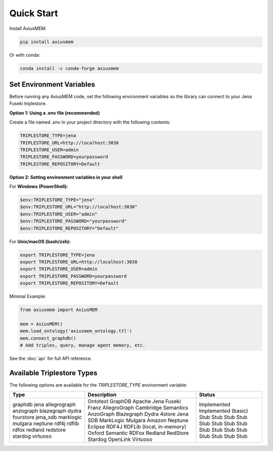 Quick Start
===========

Install AxiusMEM:

.. code-block:: bash

    pip install axiusmem

Or with conda:

.. code-block:: bash

    conda install -c conda-forge axiusmem

Set Environment Variables
-------------------------

Before running any AxiusMEM code, set the following environment variables so the library can connect to your Jena Fuseki triplestore.

**Option 1: Using a .env file (recommended)**

Create a file named `.env` in your project directory with the following contents:

.. code-block:: text

   TRIPLESTORE_TYPE=jena
   TRIPLESTORE_URL=http://localhost:3030
   TRIPLESTORE_USER=admin
   TRIPLESTORE_PASSWORD=yourpassword
   TRIPLESTORE_REPOSITORY=Default

**Option 2: Setting environment variables in your shell**

For **Windows (PowerShell):**

.. code-block:: powershell

   $env:TRIPLESTORE_TYPE="jena"
   $env:TRIPLESTORE_URL="http://localhost:3030"
   $env:TRIPLESTORE_USER="admin"
   $env:TRIPLESTORE_PASSWORD="yourpassword"
   $env:TRIPLESTORE_REPOSITORY="Default"

For **Unix/macOS (bash/zsh):**

.. code-block:: bash

   export TRIPLESTORE_TYPE=jena
   export TRIPLESTORE_URL=http://localhost:3030
   export TRIPLESTORE_USER=admin
   export TRIPLESTORE_PASSWORD=yourpassword
   export TRIPLESTORE_REPOSITORY=Default

Minimal Example:

.. code-block:: python

    from axiusmem import AxiusMEM

    mem = AxiusMEM()
    mem.load_ontology('axiusmem_ontology.ttl')
    mem.connect_graphdb()
    # Add triples, query, manage agent memory, etc.

See the :doc:`api` for full API reference. 

Available Triplestore Types
---------------------------

The following options are available for the `TRIPLESTORE_TYPE` environment variable:

+----------------+-------------------------------+--------------------------+
| Type           | Description                   | Status                   |
+================+===============================+==========================+
| graphdb        | Ontotext GraphDB              | Implemented              |
| jena           | Apache Jena Fuseki            | Implemented (basic)      |
| allegrograph   | Franz AllegroGraph            | Stub                     |
| anzograph      | Cambridge Semantics AnzoGraph | Stub                     |
| blazegraph     | Blazegraph                    | Stub                     |
| dydra          | Dydra                         | Stub                     |
| fourstore      | 4store                        | Stub                     |
| jena_sdb       | Jena SDB                      | Stub                     |
| marklogic      | MarkLogic                     | Stub                     |
| mulgara        | Mulgara                       | Stub                     |
| neptune        | Amazon Neptune                | Stub                     |
| rdf4j          | Eclipse RDF4J                 | Stub                     |
| rdflib         | RDFLib (local, in-memory)     | Stub                     |
| rdfox          | Oxford Semantic RDFox         | Stub                     |
| redland        | Redland                       | Stub                     |
| redstore       | RedStore                      | Stub                     |
| stardog        | Stardog                       | Stub                     |
| virtuoso       | OpenLink Virtuoso             | Stub                     |
+----------------+-------------------------------+--------------------------+ 
